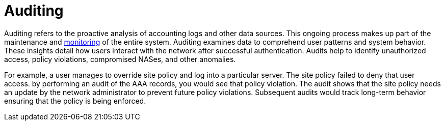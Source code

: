 = Auditing

Auditing refers to the proactive analysis of accounting logs and other data sources. This ongoing process makes up part of the maintenance and xref:optimization/monitoring/index.adoc[monitoring] of the entire system. Auditing examines data to comprehend user patterns and system behavior. These insights detail how users interact with the network after successful authentication. Audits help to identify unauthorized access, policy violations, compromised NASes, and other anomalies.

For example, a user manages to override site policy and log into a particular server. The site policy failed to deny that user access. by performing an audit of the AAA records, you would see that policy violation. The audit shows that the site policy needs an update by the network administrator to prevent future policy violations. Subsequent audits would track long-term behavior ensuring that the policy is being enforced.

